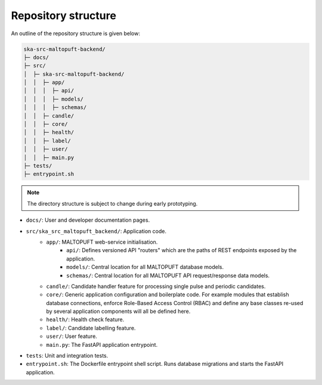 Repository structure
====================

An outline of the repository structure is given below:

.. code-block:: console

    ska-src-maltopuft-backend/
    ├─ docs/
    ├─ src/
    │  ├─ ska-src-maltopuft-backend/
    │  │  ├─ app/
    │  │  │  ├─ api/
    │  │  │  ├─ models/
    │  │  │  ├─ schemas/
    │  │  ├─ candle/
    │  │  ├─ core/
    │  │  ├─ health/
    │  │  ├─ label/
    │  │  ├─ user/
    │  │  ├─ main.py
    ├─ tests/
    ├─ entrypoint.sh

.. note::
    The directory structure is subject to change during early prototyping.

* ``docs/``: User and developer documentation pages.
* ``src/ska_src_maltopuft_backend/``: Application code.
    * ``app/``: MALTOPUFT web-service initialisation.
        * ``api/``: Defines versioned API "routers" which are the paths of REST endpoints exposed by the application.
        * ``models/``: Central location for all MALTOPUFT database models.
        * ``schemas/``: Central location for all MALTOPUFT API request/response data models.
    * ``candle/``: Candidate handler feature for processing single pulse and periodic candidates.
    * ``core/``: Generic application configuration and boilerplate code. For example modules that establish database connections, enforce Role-Based Access Control (RBAC) and define any base classes re-used by several application components will all be defined here.
    * ``health/``: Health check feature.
    * ``label/``: Candidate labelling feature.
    * ``user/``: User feature.
    * ``main.py``: The FastAPI application entrypoint.
* ``tests``: Unit and integration tests.
* ``entrypoint.sh``: The Dockerfile entrypoint shell script. Runs database migrations and starts the FastAPI application.

